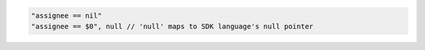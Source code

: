 .. code-block:: typescript

     "assignee == nil"
     "assignee == $0", null // 'null' maps to SDK language's null pointer
